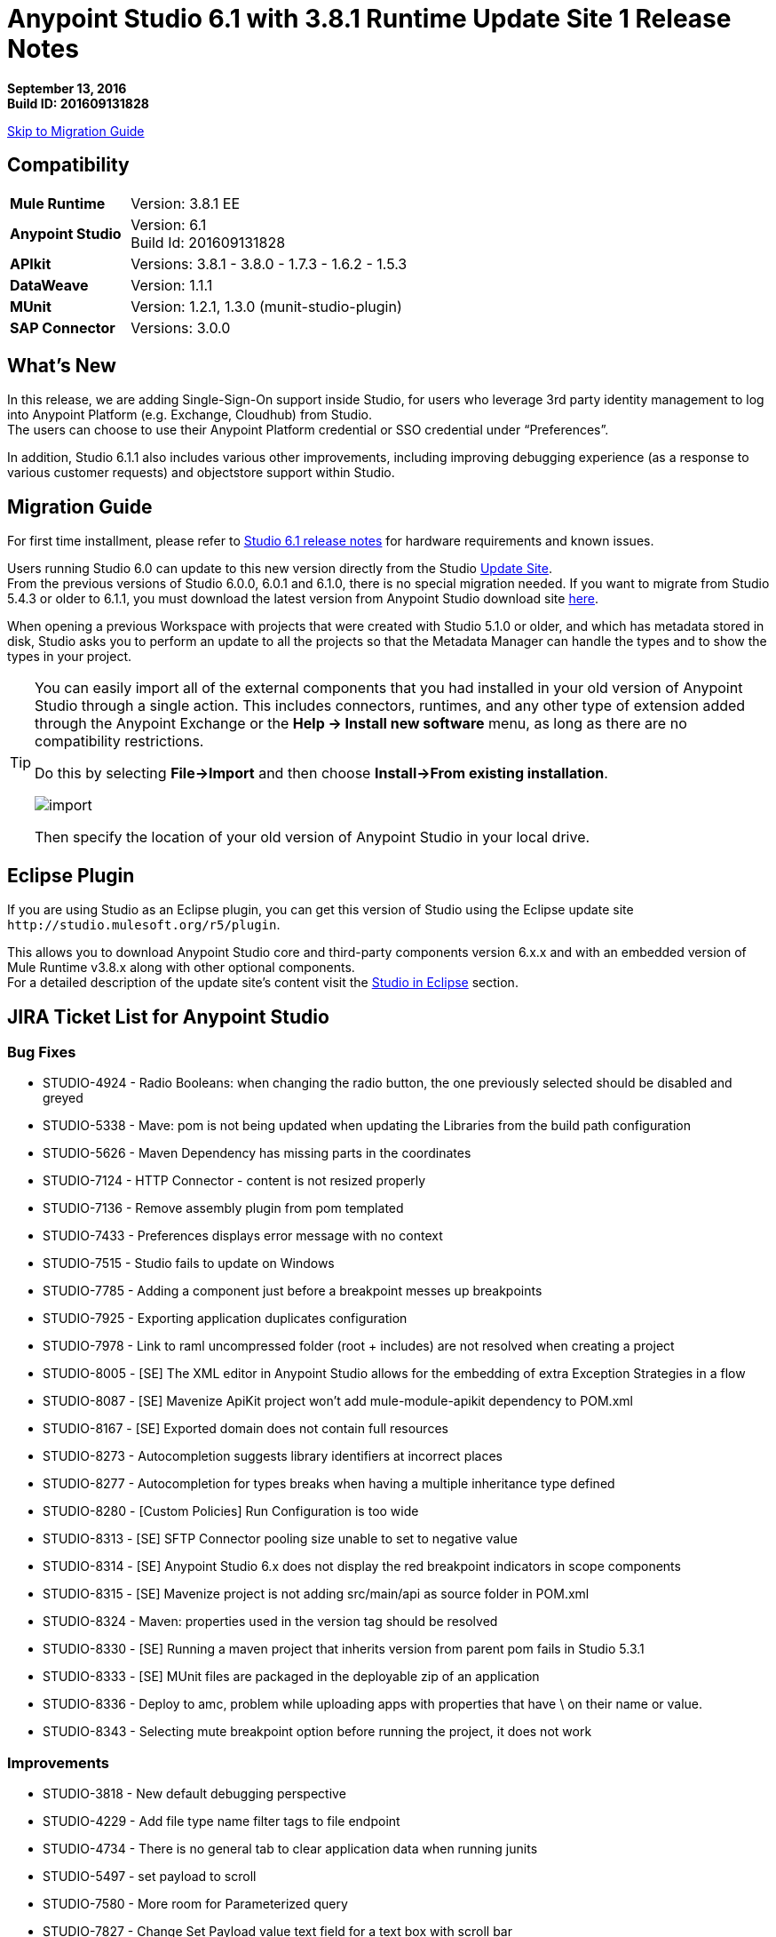 = Anypoint Studio 6.1 with 3.8.1 Runtime Update Site 1 Release Notes

*September 13, 2016* +
*Build ID: 201609131828*

xref:migration[Skip to Migration Guide]

== Compatibility

[cols="30a,70a"]
|===
| *Mule Runtime*
| Version: 3.8.1 EE

|*Anypoint Studio*
|Version: 6.1 +
Build Id: 201609131828

|*APIkit*
|Versions:  3.8.1 - 3.8.0 - 1.7.3 - 1.6.2 - 1.5.3

|*DataWeave* +
|Version: 1.1.1

|*MUnit* +
|Version: 1.2.1, 1.3.0 (munit-studio-plugin)

|*SAP Connector*
|Versions: 3.0.0
|===


== What's New

In this release, we are adding Single-Sign-On support inside Studio, for users who leverage 3rd party identity management to log into Anypoint Platform (e.g. Exchange, Cloudhub) from Studio. +
The users can choose to use their Anypoint Platform credential or SSO credential under “Preferences”.

In addition, Studio 6.1.1 also includes various other improvements, including improving debugging experience (as a response to various customer requests) and objectstore support within Studio.

[[migration]]
== Migration Guide

For first time installment, please refer to link:/release-notes/anypoint-studio-6.1-with-3.8.1-runtime-release-notes#hardware-requirements[Studio 6.1 release notes] for hardware requirements and known issues.

Users running Studio 6.0 can update to this new version directly from the Studio link:/anypoint-studio/v/6/studio-update-sites[Update Site]. +
From the previous versions of Studio 6.0.0, 6.0.1 and 6.1.0, there is no special migration needed. If you want to migrate from Studio 5.4.3 or older to 6.1.1, you must download the latest version from Anypoint Studio download site link:https://www.mulesoft.com/platform/studio[here].

When opening a previous Workspace with projects that were created with Studio 5.1.0 or older, and which has metadata stored in disk, Studio asks you to perform an update to all the projects so that the Metadata Manager can handle the types and to show the types in your project.


[TIP]
====
You can easily import all of the external components that you had installed in your old version of Anypoint Studio through a single action. This includes connectors, runtimes, and any other type of extension added through the Anypoint Exchange or the ​*Help -> Install new software*​ menu, as long as there are no compatibility restrictions.

Do this by selecting *File->Import* and then choose *Install->From existing installation*.

image:import_extensions.png[import]

Then specify the location of your old version of Anypoint Studio in your local drive.
====

== Eclipse Plugin

If you are using Studio as an Eclipse plugin, you can get this version of Studio using the Eclipse update site `+http://studio.mulesoft.org/r5/plugin+`.

This allows you to download Anypoint Studio core and third-party components version 6.x.x and with an embedded version of Mule Runtime v3.8.x along with other optional components. +
For a detailed description of the update site's content visit the link:/anypoint-studio/v/6/studio-in-eclipse#available-software-in-the-update-site[Studio in Eclipse] section.

== JIRA Ticket List for Anypoint Studio

=== Bug Fixes

* STUDIO-4924 - Radio Booleans: when changing the radio button, the one previously selected should be disabled and greyed
* STUDIO-5338 - Mave: pom is not being updated when updating the Libraries from the build path configuration
* STUDIO-5626 - Maven Dependency has missing parts in the coordinates
* STUDIO-7124 - HTTP Connector - content is not resized properly
* STUDIO-7136 - Remove assembly plugin from pom templated
* STUDIO-7433 - Preferences displays error message with no context
* STUDIO-7515 - Studio fails to update on Windows
* STUDIO-7785 - Adding a component just before a breakpoint messes up breakpoints
* STUDIO-7925 - Exporting application duplicates configuration
* STUDIO-7978 - Link to raml uncompressed folder (root + includes) are not resolved when creating a project
* STUDIO-8005 - [SE] The XML editor in Anypoint Studio allows for the embedding of extra Exception Strategies in a flow
* STUDIO-8087 - [SE] Mavenize ApiKit project won't add mule-module-apikit dependency to POM.xml
* STUDIO-8167 - [SE] Exported domain does not contain full resources
* STUDIO-8273 - Autocompletion suggests library identifiers at incorrect places
* STUDIO-8277 - Autocompletion for types breaks when having a multiple inheritance type defined
* STUDIO-8280 - [Custom Policies] Run Configuration is too wide
* STUDIO-8313 - [SE] SFTP Connector pooling size unable to set to negative value
* STUDIO-8314 - [SE] Anypoint Studio 6.x does not display the red breakpoint indicators in scope components
* STUDIO-8315 - [SE] Mavenize project is not adding src/main/api as source folder in POM.xml
* STUDIO-8324 - Maven: properties used in the version tag should be resolved
* STUDIO-8330 - [SE] Running a maven project that inherits version from parent pom fails in Studio 5.3.1
* STUDIO-8333 - [SE] MUnit files are packaged in the deployable zip of an application
* STUDIO-8336 - Deploy to amc, problem while uploading apps with properties that have \ on their name or value.
* STUDIO-8343 - Selecting mute breakpoint option before running the project, it does not work

=== Improvements

* STUDIO-3818 - New default debugging perspective
* STUDIO-4229 - Add file type name filter tags to file endpoint
* STUDIO-4734 - There is no general tab to clear application data when running junits
* STUDIO-5497 - set payload to scroll
* STUDIO-7580 - More room for Parameterized query
* STUDIO-7827 - Change Set Payload value text field for a text box with scroll bar
* STUDIO-8331 - Move the validation message from Customize tab
* STUDIO-8338 - [Studio login] Single sign on

=== New Features

* STUDIO-7115 - Debugger: Mute all breakpoints
* STUDIO-7651 - Support configurable ObjectStore in every mule component

=== Tasks

* STUDIO-6953 - [Autodiscovery] Populate fields with RAML information
* STUDIO-8341 - Replace "RAML" mentions to REST API in labels throughout Studio

== Support

* Refer to MuleSoft’s link:/anypoint-studio/v/6/setting-up-your-development-environment#configure-anypoint-platform-credentials[documentation related to SSO Support] and the additions to the link:/anypoint-studio/v/6/studio-visual-debugger[debugger perspective].
* Access link:http://forums.mulesoft.com/[MuleSoft’s Forum] to pose questions and get help from Mule’s broad community of users.
* To access MuleSoft’s expert support team link:https://www.mulesoft.com/support-and-services/mule-esb-support-license-subscription[subscribe to Mule ESB Enterprise] and log in to MuleSoft’s link:http://www.mulesoft.com/support-login[Customer Portal].
